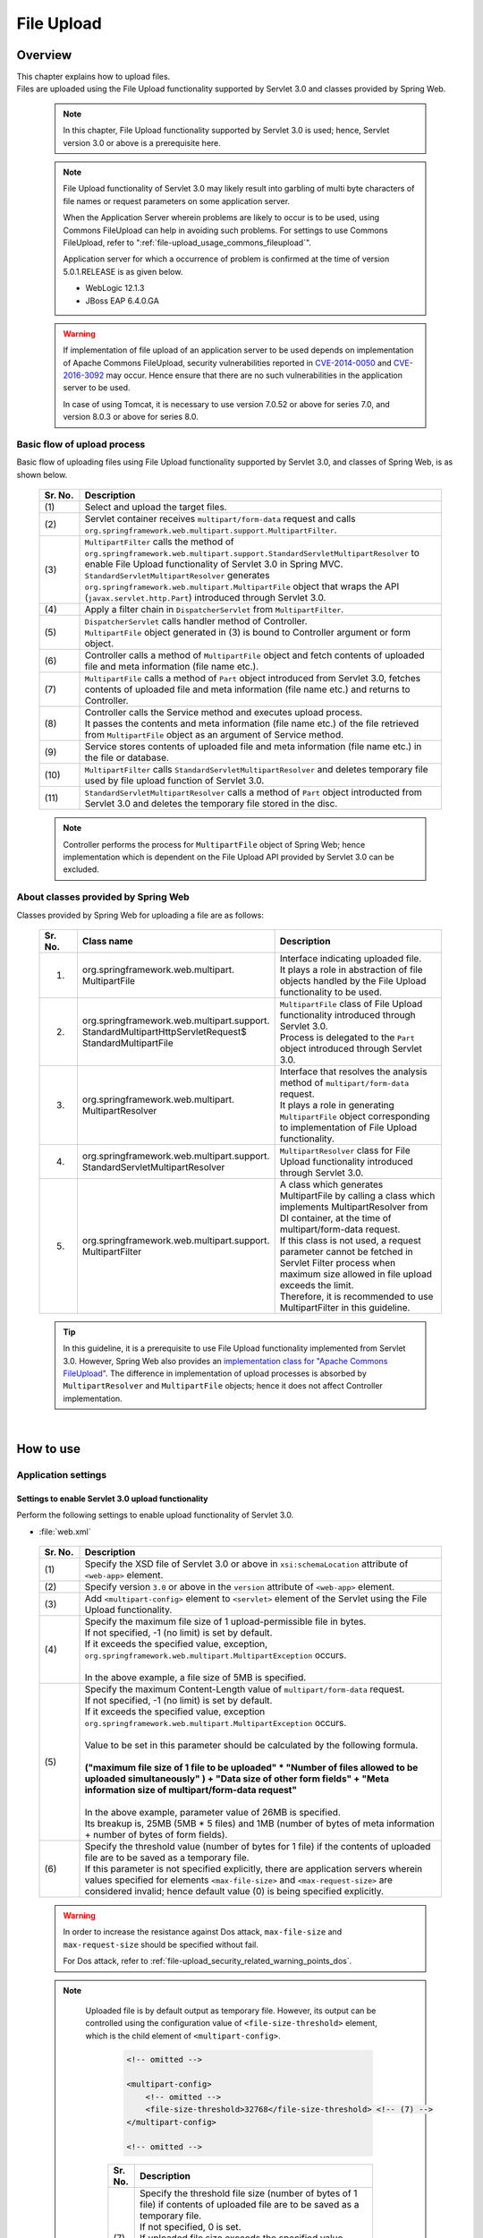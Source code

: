 ﻿File Upload
================================================================================

.. only:: html

 .. contents:: Table of contents
    :depth: 3
    :local:

Overview
--------------------------------------------------------------------------------

| This chapter explains how to upload files.

| Files are uploaded using the File Upload functionality supported by Servlet 3.0 and classes provided by Spring Web.

 .. note::

    In this chapter, File Upload functionality supported by Servlet 3.0 is used; hence, Servlet version 3.0 or above is a prerequisite here.

 .. note::

    File Upload functionality of Servlet 3.0 may likely result into garbling of multi byte characters of file names or request parameters on some application server.

    When the Application Server wherein problems are likely to occur is to be used, using Commons FileUpload can help in avoiding such problems.
    For settings to use Commons FileUpload, refer to ":ref:`file-upload_usage_commons_fileupload`". 

    Application server for which a occurrence of problem is confirmed at the time of version 5.0.1.RELEASE is as given below.

    * WebLogic 12.1.3
    * JBoss EAP 6.4.0.GA

 .. warning::
 
    If implementation of file upload of an application server to be used depends on implementation of Apache Commons FileUpload, security vulnerabilities reported in \ `CVE-2014-0050 <http://cve.mitre.org/cgi-bin/cvename.cgi?name=CVE-2014-0050>`_\  and `CVE-2016-3092 <https://cve.mitre.org/cgi-bin/cvename.cgi?name=CVE-2016-3092>`_\  may occur.
    Hence ensure that there are no such vulnerabilities in the application server to be used.
    
    In case of using Tomcat, it is necessary to use version 7.0.52 or above for series 7.0, and version 8.0.3 or above for series 8.0.

Basic flow of upload process
^^^^^^^^^^^^^^^^^^^^^^^^^^^^^^^^^^^^^^^^^^^^^^^^^^^^^^^^^^^^^^^^^^^^^^^^^^^^^^^^
Basic flow of uploading files using File Upload functionality supported by Servlet 3.0, and classes of Spring Web, is as shown below.

 .. figure:: ./images/file-upload-overview_basicflow.png
   :alt: Screen image of single file upload.
   :width: 100%

 .. tabularcolumns:: |p{0.10\linewidth}|p{0.90\linewidth}|
 .. list-table::
   :header-rows: 1
   :widths: 10 90
   :class: longtable

   * - Sr. No.
     - Description
   * - | (1)
     - | Select and upload the target files.
   * - | (2)
     - | Servlet container receives \ ``multipart/form-data``\  request and calls \ ``org.springframework.web.multipart.support.MultipartFilter``\ .
   * - | (3)
     - | \ ``MultipartFilter``\  calls the method of \ ``org.springframework.web.multipart.support.StandardServletMultipartResolver``\  to enable File Upload functionality of Servlet 3.0 in Spring MVC.
       | \ ``StandardServletMultipartResolver``\  generates ``org.springframework.web.multipart.MultipartFile`` object that wraps the API (``javax.servlet.http.Part``) introduced through Servlet 3.0.
   * - | (4)
     - | Apply a filter chain in \ ``DispatcherServlet``\  from \ ``MultipartFilter``\ .
   * - | (5)
     - | \ ``DispatcherServlet``\  calls handler method of Controller.
       | \ ``MultipartFile``\  object generated in (3) is bound to Controller argument or form object.
   * - | (6)
     - | Controller calls a method of \ ``MultipartFile``\  object and fetch contents of uploaded file and meta information (file name etc.).
   * - | (7)
     - | \ ``MultipartFile``\  calls a method of \ ``Part``\  object introduced from Servlet 3.0, fetches contents of uploaded file and meta information (file name etc.) and returns to Controller.
   * - | (8)
     - | Controller calls the Service method and executes upload process.
       | It passes the contents and meta information (file name etc.) of the file retrieved from \ ``MultipartFile``\  object as an argument of Service method.
   * - | (9)
     - | Service stores contents of uploaded file and meta information (file name etc.) in the file or database.
   * - | (10)
     - | \ ``MultipartFilter``\  calls \ ``StandardServletMultipartResolver``\  and deletes temporary file used by file upload function of Servlet 3.0.
   * - | (11)
     - | \ ``StandardServletMultipartResolver``\  calls a method of \ ``Part``\  object introducted from Servlet 3.0 and deletes the temporary file stored in the disc.

 .. raw:: latex

    \newpage

 .. note::

    Controller performs the process for \ ``MultipartFile``\  object of Spring Web; hence implementation which is dependent on the File Upload API provided by Servlet 3.0 can be excluded.


About classes provided by Spring Web
^^^^^^^^^^^^^^^^^^^^^^^^^^^^^^^^^^^^^^^^^^^^^^^^^^^^^^^^^^^^^^^^^^^^^^^^^^^^^^^^
Classes provided by Spring Web for uploading a file are as follows:

 .. tabularcolumns:: |p{0.10\linewidth}|p{0.40\linewidth}|p{0.50\linewidth}|
 .. list-table::
   :header-rows: 1
   :widths: 10 40 50

   * - | Sr. No.
     - | Class name
     - | Description
   * - 1.
     - | org.springframework.web.multipart.
       | MultipartFile
     - | Interface indicating uploaded file.
       | It plays a role in abstraction of file objects handled by the File Upload functionality to be used.
   * - 2.
     - | org.springframework.web.multipart.support.
       | StandardMultipartHttpServletRequest$
       | StandardMultipartFile
     - | \ ``MultipartFile``\  class of File Upload functionality introduced through Servlet 3.0. 
       | Process is delegated to the \ ``Part``\  object introduced through Servlet 3.0.
   * - 3.
     - | org.springframework.web.multipart.
       | MultipartResolver
     - | Interface that resolves the analysis method of \ ``multipart/form-data``\  request.
       | It plays a role in generating \ ``MultipartFile``\  object corresponding to implementation of File Upload functionality.
   * - 4.
     - | org.springframework.web.multipart.support.
       | StandardServletMultipartResolver
     - | \ ``MultipartResolver``\  class for File Upload functionality introduced through Servlet 3.0.
   * - 5.
     - | org.springframework.web.multipart.support.
       | MultipartFilter
     - | A class which generates MultipartFile by calling a class which implements MultipartResolver from DI container, at the time of multipart/form-data request.
       | If this class is not used, a request parameter cannot be fetched in Servlet Filter process when maximum size allowed in file upload exceeds the limit.
       | Therefore, it is recommended to use MultipartFilter in this guideline.

 .. tip::

    In this guideline, it is a prerequisite to use File Upload functionality implemented from Servlet 3.0. However, Spring Web also provides an \ `implementation class for "Apache Commons FileUpload" <http://docs.spring.io/spring/docs/4.2.7.RELEASE/spring-framework-reference/html/mvc.html#mvc-multipart-resolver-commons>`_\ .
    The difference in implementation of upload processes is absorbed by \ ``MultipartResolver``\  and \ ``MultipartFile``\  objects; hence it does not affect Controller implementation.

|

How to use
--------------------------------------------------------------------------------

.. _file-upload_how_to_usr_application_settings:

Application settings
^^^^^^^^^^^^^^^^^^^^^^^^^^^^^^^^^^^^^^^^^^^^^^^^^^^^^^^^^^^^^^^^^^^^^^^^^^^^^^^^

Settings to enable Servlet 3.0 upload functionality 
""""""""""""""""""""""""""""""""""""""""""""""""""""""""""""""""""""""""""""""""
Perform the following settings to enable upload functionality of Servlet 3.0.

- :file:`web.xml`

 .. code-block:: xml
   :emphasize-lines: 11-15

    <web-app xmlns="http://java.sun.com/xml/ns/javaee"
        xmlns:xsi="http://www.w3.org/2001/XMLSchema-instance"
        xsi:schemaLocation="http://java.sun.com/xml/ns/javaee http://java.sun.com/xml/ns/javaee/web-app_3_0.xsd"
        version="3.0"> <!-- (1) (2) -->

        <servlet>
            <servlet-class>
                org.springframework.web.servlet.DispatcherServlet
            </servlet-class>
            <!-- omitted -->
            <multipart-config> <!-- (3) -->
                <max-file-size>5242880</max-file-size> <!-- (4) -->
                <max-request-size>27262976</max-request-size> <!-- (5) -->
                 <file-size-threshold>0</file-size-threshold> <!-- (6) -->
            </multipart-config>
        </servlet>

        <!-- omitted -->

    </web-app>

 .. tabularcolumns:: |p{0.10\linewidth}|p{0.90\linewidth}|
 .. list-table::
   :header-rows: 1
   :widths: 10 90
   :class: longtable

   * - Sr. No.
     - Description
   * - | (1)
     - | Specify the XSD file of Servlet 3.0 or above in \ ``xsi:schemaLocation``\  attribute of \ ``<web-app>``\  element.
   * - | (2)
     - | Specify version  ``3.0`` or above in the \ ``version``\  attribute of \ ``<web-app>``\  element.
   * - | (3)
     - | Add \ ``<multipart-config>``\  element to \ ``<servlet>``\  element of the Servlet using the File Upload functionality.
   * - | (4)
     - | Specify the maximum file size of 1 upload-permissible file in bytes.
       | If not specified, -1 (no limit) is set by default.
       | If it exceeds the specified value, exception, \ ``org.springframework.web.multipart.MultipartException``\  occurs.
       |
       | In the above example, a file size of 5MB is specified.
   * - | (5)
     - | Specify the maximum Content-Length value of \ ``multipart/form-data``\  request. 
       | If not specified, -1 (no limit) is set by default.
       | If it exceeds the specified value, exception \ ``org.springframework.web.multipart.MultipartException``\  occurs.
       |
       | Value to be set in this parameter should be calculated by the following formula.
       |
       | **("maximum file size of 1 file to be uploaded"  * "Number of files allowed to be uploaded simultaneously" ) + "Data size of other form fields" +  "Meta information size of multipart/form-data request"**
       |
       | In the above example, parameter value of 26MB is specified.
       | Its breakup is, 25MB (5MB * 5 files) and 1MB (number of bytes of meta information + number of bytes of form fields).
   * - | (6)
     - | Specify the threshold value (number of bytes for 1 file) if the contents of uploaded file are to be saved as a temporary file.
       | If this parameter is not specified explicitly, there are application servers wherein values specified for elements ``<max-file-size>`` and ``<max-request-size>`` are considered invalid; hence default value (0) is being specified explicitly.

 .. raw:: latex

    \newpage

 .. warning::

    In order to increase the resistance against Dos attack, \ ``max-file-size``\  and \ ``max-request-size``\  should be specified without fail.

    For Dos attack, refer to \ :ref:`file-upload_security_related_warning_points_dos`\ .


 .. note::

    Uploaded file is by default output as temporary file. However, its output can be controlled using the configuration value of \ ``<file-size-threshold>``\   element, which is the child element of \ ``<multipart-config>``\ .

     .. code-block:: xml

       <!-- omitted -->

       <multipart-config>
           <!-- omitted -->
           <file-size-threshold>32768</file-size-threshold> <!-- (7) -->
       </multipart-config>

       <!-- omitted -->

     .. tabularcolumns:: |p{0.10\linewidth}|p{0.90\linewidth}|
     .. list-table::
       :header-rows: 1
       :widths: 10 90

       * - Sr. No.
         - Description
       * - | (7)
         - | Specify the threshold file size (number of bytes of 1 file) if contents of uploaded file are to be saved as a temporary file.
           | If not specified, 0 is set.
           | If uploaded file size exceeds the specified value, 
           | it is output as a temporary file to the disk and deleted when the request is completed.
           |
           | In the above example, 32KB is specified.

     .. warning::

        This parameter shows a trade-off relationship as indicated by the following points. Hence,  \ **configuration value corresponding to system characteristics should be specified.**\ .

        * Increasing the configuration value improves processing performance as, processing gets completed within available memory. However, there is a high possibility that \ ``OutOfMemoryError``\  may occur due to Dos attack.
        * If configuration value is reduced, memory utilization can be controlled to the minimum, thereby avoiding the possibility of \ ``OutOfMemoryError``\  due to Dos attack etc.
          However, there is a high possibility of performance degradation since the frequency of disk IO generation is high.


   To change output directory of temporary files, specify directory path in \ ``<location>``\  element, which is the child element of \ ``<multipart-config>``\ .

     .. code-block:: xml

       <!-- omitted -->

       <multipart-config>
           <location>/tmp</location> <!-- (8) -->
           <!-- omitted -->
       </multipart-config>

       <!-- omitted -->

     .. tabularcolumns:: |p{0.10\linewidth}|p{0.90\linewidth}|
     .. list-table::
       :header-rows: 1
       :widths: 10 90

       * - Sr. No.
         - Description
       * - | (8)
         - | Specify the directory path for outputting temporary files.
           | When omitted, they are output to the directory that stores temporary files of application server.
           |
           | In the above example, \ ``/tmp``\  is specified.

     .. warning::

        The directory specified in \ ``<location>``\  element is the one used by the application server (servlet container) and **cannot be accessed from application.**

        When the files uploaded as application are to be saved as temporary files, they should be output to a directory other than the directory specified in \ ``<location>``\  element.

.. _file-upload_setting_servlet_filter:

Servlet Filter settings
""""""""""""""""""""""""""""""""""""""""""""""""""""""""""""""""""""""""""""""""
The operation when the maximum size allowed in file upload exceeds the limit at the time of multipart/form-data request, varies depending on the application server. \ ``MultipartException``\  generated when maximum size exceeds the limit depending on the application server is likely to be not detected and exception handling settings described later will be invalid.

| Since this operation can be evaded by setting \ ``MiltipartFilter``\ , \ ``MiltipartFilter``\  setting is described as a prerequisite in this guideline.
| Setting example is given below.

- :file:`web.xml`

 .. code-block:: xml

    <!-- (1) -->
    <filter>
        <filter-name>MultipartFilter</filter-name>
        <filter-class>org.springframework.web.multipart.support.MultipartFilter</filter-class>
    </filter>
    <!-- (2) -->
    <filter-mapping>
        <filter-name>MultipartFilter</filter-name>
        <url-pattern>/*</url-pattern>
    </filter-mapping>

 .. tabularcolumns:: |p{0.10\linewidth}|p{0.90\linewidth}|
 .. list-table::
   :header-rows: 1
   :widths: 10 90

   * - Sr. No.
     - Description
   * - | (1)
     - | Define \ ``MultipartFilter``\  as the Servlet Filter.
   * - | (2)
     - | Specify the URL pattern for applying \ ``MultipartFilter``\ .
     

 .. warning:: **Precautions while using Spring Security**

    When security countermeasures are to be carried out by using Spring Security, they should be defined prior to \ ``springSecurityFilterChain``\. 
    Further, when request parameters are accessed by a project-specific Servlet Filter, MultipartFilter should be defined before that Servlet Filter.

    However, when defined before \ ``springSecurityFilterChain``\ , unauthenticated or unauthorized users may be allowed to upload the file (create temporary file).
    Although a method to avoid this operation has been given in \ `Spring Security Reference -Cross Site Request Forgery (CSRF)- <http://docs.spring.io/spring-security/site/docs/4.0.4.RELEASE/reference/htmlsingle/#csrf-include-csrf-token-in-action>`_\ , it is not recommended to be applied in this guideline since it poses a security risk. 

 .. warning:: **Precautions when maximum size limit for file upload is exceeded**

   When allowable size limit for file upload has been exceeded, an 'Over the size limit" error may get detected before fetching a CSRF token in some of the application servers like WebLogic and CSRF token check is not performed.

 .. note:: **Default calling of MultipartResolver**
    
    If \ ``MultipartFilter``\  is used,
    \ ``org.springframework.web.multipart.support.StandardServletMultipartResolver``\  is called by default.
    \ ``StandardServletMultipartResolver``\  should be able to generates uploaded file as \ ``org.springframework.web.multipart.MultipartFile``\  and receive as property of Controller argument and form object.


Settings for exception handling
""""""""""""""""""""""""""""""""""""""""""""""""""""""""""""""""""""""""""""""""
Add the exception handling definition of \ ``MultipartException``\  which occurs when a request for file or multipart with non-permissible size is sent.

| \ ``MultipartException``\  is an exception caused due to file size specified by the client; hence it is recommended to handle it as a client error (HTTP response code=4xx).
| **If exception handling is not added for individual exception, it is eventually treated as system error; hence make sure that it is defined without fail.**

| Settings for handling \ ``MultipartException``\  differ depending upon whether  \ ``MultipartFilter``\  is used or not.
| In case of using \ ``MultipartFilter``\,  exception handling is carried out by using the \ ``<error-page>``\  functionality of servlet container.
| Example of settings is shown below.

- :file:`web.xml`

 .. code-block:: xml

    <error-page>
        <!-- (1) -->
        <exception-type>org.springframework.web.multipart.MultipartException</exception-type>
        <!-- (2) -->
        <location>/WEB-INF/views/common/error/fileUploadError.jsp</location>
    </error-page>

 .. tabularcolumns:: |p{0.10\linewidth}|p{0.90\linewidth}|
 .. list-table::
   :header-rows: 1
   :widths: 10 90

   * - Sr. No.
     - Description
   * - | (1)
     - | Specify \ ``MultipartException``\  as the exception class for handling.
   * - | (2)
     - | Specify the file displayed when \ ``MultipartException``\  occurs.
       |
       | In the above example, \ ``"/WEB-INF/views/common/error/fileUploadError.jsp"``\  is specified.

- :file:`fileUploadError.jsp`

 .. code-block:: jsp

    <%-- (3) --%>
    <% response.setStatus(HttpServletResponse.SC_BAD_REQUEST); %>
    <!DOCTYPE html>
    <html>
    
        <!-- omitted -->

    </html>

 .. tabularcolumns:: |p{0.10\linewidth}|p{0.90\linewidth}|
 .. list-table::
   :header-rows: 1
   :widths: 10 90

   * - Sr. No.
     - Description
   * - | (3)
     - | Set HTTP status code by calling the API of \ ``HttpServletResponse``\ .
       |
       | In the above request, \ ``"400"``\  (Bad Request) is set.
       | When not set explicitly, the HTTP status code is considered as \ ``"500"``\  (Internal Server Error).

|

| When not using \ ``MultipartFilter``\ , carry out exception handling by using \ ``SystemExceptionResolver``\ .
| Example of settings is shown below.

- :file:`spring-mvc.xml`

 .. code-block:: xml

    <bean class="org.terasoluna.gfw.web.exception.SystemExceptionResolver">
        <!-- omitted -->
        <property name="exceptionMappings">
            <map>
                <!-- omitted -->
                <!-- (4) -->
                <entry key="MultipartException"
                       value="common/error/fileUploadError" />

            </map>
        </property>
        <property name="statusCodes">
            <map>
                <!-- omitted -->
                <!-- (5) -->
                <entry key="common/error/fileUploadError" value="400" />
            </map>
        </property>
        <!-- omitted -->
    </bean>

 .. tabularcolumns:: |p{0.10\linewidth}|p{0.90\linewidth}|
 .. list-table::
   :header-rows: 1
   :widths: 10 90

   * - Sr. No.
     - Description
   * - | (4)
     - | In \ ``exceptionMappings``\  of \ ``SystemExceptionResolver``\ , add the definition for View (JSP) which is displayed when \ ``MultipartException``\  occurs.
       | 
       | In the above example, \ ``"common/error/fileUploadError"``\  is specified.
   * - | (5)
     - | Add the definition of HTTP status code which is received as response when ``MultipartException`` occurs.
       |
       | In the above example, \ ``"400"``\  (Bad Request) is specified.
       | By specifying client error (HTTP response code = 4xx),
       | the level of log which is output by the class (``HandlerExceptionResolverLoggingInterceptor``) provided by the exception handling functionality of common library is  \ ``WARN``\  and not \ ``ERROR``\ .

|

| Add exception code settings when setting an exception code for \ ``MultipartException``\ .
| Exception code is output to the log which is output using log output functionality of common library.
| Exception code can also be referred from View (JSP).
| For referring to exception code from View (JSP), refer to \ :ref:`exception-handling-how-to-use-codingpoint-jsp-exceptioncode-label`\ .

- :file:`applicationContext.xml`

 .. code-block:: xml

    <bean id="exceptionCodeResolver"
        class="org.terasoluna.gfw.common.exception.SimpleMappingExceptionCodeResolver">
        <property name="exceptionMappings">
            <map>
                <!-- (6) -->
                <entry key="MultipartException" value="e.xx.fw.6001" />
                <!-- omitted -->
            </map>
        </property>
        <property name="defaultExceptionCode" value="e.xx.fw.9001" />
        <!-- omitted -->
    </bean>

 .. tabularcolumns:: |p{0.10\linewidth}|p{0.90\linewidth}|
 .. list-table::
   :header-rows: 1
   :widths: 10 90

   * - Sr. No.
     - Description
   * - | (6)
     - | In \ ``exceptionMappings``\  of \ ``SimpleMappingExceptionCodeResolver``\ , add the exception code to be applied when \ ``MultipartException``\  occurs.
       |
       | In the above example, \ ``"e.xx.fw.6001"``\  is specified.
       | When it is not defined individually, exception code specified in \ ``defaultExceptionCode``\  is applied.


Uploading a single file
^^^^^^^^^^^^^^^^^^^^^^^^^^^^^^^^^^^^^^^^^^^^^^^^^^^^^^^^^^^^^^^^^^^^^^^^^^^^^^^^
The explanation about uploading a single file is given below.

 .. figure:: ./images/file-upload-how_to_use_single.png
   :alt: Screen image of single file upload.
   :width: 100%

| There are 2 methods to upload a single file. One is by binding \ ``org.springframework.web.multipart.MultipartFile``\  object to the form object and the other is by receiving it directly as Controller argument. However, this guideline recommends the first method wherein it is received after it is bound with the form object.
| The reason for this being, single field check of the uploaded file can be performed using Bean Validation.

How to receive a single file by binding it to form object is explained below.


Implementing form
""""""""""""""""""""""""""""""""""""""""""""""""""""""""""""""""""""""""""""""""

 .. code-block:: java

    public class FileUploadForm implements Serializable {

        // omitted

        private MultipartFile file; // (1)

        @NotNull
        @Size(min = 0, max = 100)
        private String description;

        // omitted getter/setter methods.

    }

 .. tabularcolumns:: |p{0.10\linewidth}|p{0.90\linewidth}|
 .. list-table::
   :header-rows: 1
   :widths: 10 90

   * - Sr. No.
     - Description
   * - | (1)
     - | Define properties of \ ``org.springframework.web.multipart.MultipartFile``\  in form object.


Implementing JSP
""""""""""""""""""""""""""""""""""""""""""""""""""""""""""""""""""""""""""""""""

 .. code-block:: jsp

    <form:form
      action="${pageContext.request.contextPath}/article/upload" method="post"
      modelAttribute="fileUploadForm" enctype="multipart/form-data"> <!-- (1) (2) -->
      <table>
        <tr>
          <th width="35%">File to upload</th>
          <td width="65%">
            <form:input type="file" path="file" /> <!-- (3) -->
            <form:errors path="file" />
          </td>
        </tr>
        <tr>
          <th width="35%">Description</th>
          <td width="65%">
            <form:input path="description" />
            <form:errors  path="description" />
          </td>
        </tr>
        <tr>
          <td>&nbsp;</td>
          <td><form:button>Upload</form:button></td>
        </tr>
      </table>
    </form:form>

 .. tabularcolumns:: |p{0.10\linewidth}|p{0.90\linewidth}|
 .. list-table::
   :header-rows: 1
   :widths: 10 90

   * - Sr. No.
     - Description
   * - | (1)
     - | Specify \ ``"multipart/form-data"``\  in the enctype attribute of \ ``<form:form>``\  element.
   * - | (2)
     - | Specify attribute name of form object in the modelAttribute of \ ``<form:form>``\  element.
       | In the above example, \ ``"fileUploadForm"``\  is specified.
   * - | (3)
     - | Specify \ ``"file"``\  in type attribute of \ ``<form:input>``\  element and specify \ ``MultipartFile``\  property name in path attribute.
       | In the above example, the uploaded file is stored in \ ``"file"``\  property of \ ``FileUploadForm``\  object.


Implementing Controller
""""""""""""""""""""""""""""""""""""""""""""""""""""""""""""""""""""""""""""""""

 .. code-block:: java

    @RequestMapping("article")
    @Controller
    public class ArticleController {

        @Value("${upload.allowableFileSize}")
        private int uploadAllowableFileSize;

        // omitted

        // (1)
        @ModelAttribute
        public FileUploadForm setFileUploadForm() {
            return new FileUploadForm();
        }

        // (2)
        @RequestMapping(value = "upload", method = RequestMethod.GET, params = "form")
        public String uploadForm() {
            return "article/uploadForm";
        }

        // (3)
        @RequestMapping(value = "upload", method = RequestMethod.POST)
        public String upload(@Validated FileUploadForm form,
                BindingResult result, RedirectAttributes redirectAttributes) {

            if (result.hasErrors()) {
                return "article/uploadForm";
            }

            MultipartFile uploadFile = form.getFile();

            // (4)
            if (!StringUtils.hasLength(uploadFile.getOriginalFilename())) {
                result.rejectValue(uploadFile.getName(), "e.xx.at.6002");
                return "article/uploadForm";
            }

            // (5)
            if (uploadFile.isEmpty()) {
                result.rejectValue(uploadFile.getName(), "e.xx.at.6003");
                return "article/uploadForm";
            }

            // (6)
            if (uploadAllowableFileSize < uploadFile.getSize()) {
                result.rejectValue(uploadFile.getName(), "e.xx.at.6004",
                        new Object[] { uploadAllowableFileSize }, null);
                return "article/uploadForm";
            }

            // (7)
            // omit processing of upload.

            // (8)
            redirectAttributes.addFlashAttribute(ResultMessages.success().add(
                    "i.xx.at.0001"));

            // (9)
            return "redirect:/article/upload?complete";
        }

        @RequestMapping(value = "upload", method = RequestMethod.GET, params = "complete")
        public String uploadComplete() {
            return "article/uploadComplete";
        }

            // omitted

    }

 .. tabularcolumns:: |p{0.10\linewidth}|p{0.90\linewidth}|
 .. list-table::
   :header-rows: 1
   :widths: 10 90
   :class: longtable

   * - Sr. No.
     - Description
   * - | (1)
     - | Method of storing the form object for file upload in \ ``Model``\ .
       | In the above example, the attribute name for storing form object in \ ``Model``\  is \ ``"fileUploadForm"``\ .
   * - | (2)
     - | Handler method for displaying upload screen.
   * - | (3)
     - | Handler method for uploading files.
   * - | (4)
     - | It is checked whether the files for upload are selected.
       | To check if the files are selected, call \ ``MultipartFile#getOriginalFilename``\   method and decide on the basis of whether file name is specified or not.
       | In the above example, input validation error is thrown if the files are not selected.
   * - | (5)
     - | It is checked whether an empty file is selected.
       | To check if the selected file is not empty, call \ ``MultipartFile#isEmpty``\  method to check for presence of contents.
       | In the above example, input validation error is thrown if an empty file is selected.
   * - | (6)
     - | It is checked whether the file size is within allowable range.
       | To check the size of selected file, call \ ``MultipartFile#getSize``\  method and check whether the size is within the allowable range.
       | In the above example, input validation error is thrown if the file size exceeds the allowable range.
   * - | (7)
     - | Implement upload process.
       | The above example does not cover any specific implementation; however process to store the file on a shared disk or database is performed.
   * - | (8)
     - | As per the requirement, the processing result message notifying about successful upload is stored.
   * - | (9)
     - | Once upload is complete, redirect to upload completion screen.

 .. raw:: latex

    \newpage

 .. note:: **Preventing duplicate upload**

    When uploading files, it is recommended to perform transaction token check and screen transition based on PRG pattern.
    With this, upload of same files caused due to double submission can be prevented.

    For more details on how to prevent double submission, refer to \ :doc:`../WebApplicationDetail/DoubleSubmitProtection`\ .

 .. note:: **About MultipartFile**

    Methods to operate the uploaded file are provided in MultipartFile.
    For details on using each method, refer to \ `JavaDoc of MultipartFile class <http://docs.spring.io/spring/docs/4.2.7.RELEASE/javadoc-api/org/springframework/web/multipart/MultipartFile.html>`_\ .

.. _fileupload_validator:

Bean Validation of file upload
^^^^^^^^^^^^^^^^^^^^^^^^^^^^^^^^^^^^^^^^^^^^^^^^^^^^^^^^^^^^^^^^^^^^^^^^^^^^^^^^

| In the above implementation example, uploaded file is validated as a Controller process. However, here the uploaded file is validated using Bean Validation.
| For validation details, refer to \ :doc:`Validation`\ . 

 .. note::

    It is recommended to use Bean Validation since this makes maintenance of Controller processes easier.


Implementing validation to verify that the file is selected
""""""""""""""""""""""""""""""""""""""""""""""""""""""""""""""""""""""""""""""""

 .. code-block:: java

    // (1)
    @Target({ ElementType.METHOD, ElementType.FIELD, ElementType.ANNOTATION_TYPE })
    @Retention(RetentionPolicy.RUNTIME)
    @Constraint(validatedBy = UploadFileRequiredValidator.class)
    public @interface UploadFileRequired {
                String message() default "{com.examples.upload.UploadFileRequired.message}";
        Class<?>[] groups() default {};
        Class<? extends Payload>[] payload() default {};

        @Target({ ElementType.METHOD, ElementType.FIELD, ElementType.ANNOTATION_TYPE })
        @Retention(RetentionPolicy.RUNTIME)
        @Documented
        @interface List {
            UploadFileRequired[] value();
        }

    }

 .. code-block:: java

    // (2)
    public class UploadFileRequiredValidator implements
        ConstraintValidator<UploadFileRequired, MultipartFile> {

        @Override
        public void initialize(UploadFileRequired constraint) {
        }

        @Override
        public boolean isValid(MultipartFile multipartFile,
            ConstraintValidatorContext context) {
            return multipartFile != null &&
                StringUtils.hasLength(multipartFile.getOriginalFilename());
        }

    }

 .. tabularcolumns:: |p{0.10\linewidth}|p{0.90\linewidth}|
 .. list-table::
   :header-rows: 1
   :widths: 10 90

   * - Sr. No.
     - Description
   * - | (1)
     - | Create annotation to verify that the file is selected.
   * - | (2)
     - | Create implementation class to verify that the file is selected.


Implementing validation to verify that the file is not empty
""""""""""""""""""""""""""""""""""""""""""""""""""""""""""""""""""""""""""""""""

 .. code-block:: java

    // (3)
    @Target({ ElementType.METHOD, ElementType.FIELD, ElementType.ANNOTATION_TYPE })
    @Retention(RetentionPolicy.RUNTIME)
    @Constraint(validatedBy = UploadFileNotEmptyValidator.class)
    public @interface UploadFileNotEmpty {
        String message() default "{com.examples.upload.UploadFileNotEmpty.message}";
        Class<?>[] groups() default {};
        Class<? extends Payload>[] payload() default {};

        @Target({ ElementType.METHOD, ElementType.FIELD, ElementType.ANNOTATION_TYPE })
        @Retention(RetentionPolicy.RUNTIME)
        @Documented
        @interface List {
            UploadFileNotEmpty[] value();
        }

    }

 .. code-block:: java

    // (4)
    public class UploadFileNotEmptyValidator implements
        ConstraintValidator<UploadFileNotEmpty, MultipartFile> {

        @Override
        public void initialize(UploadFileNotEmpty constraint) {
        }

        @Override
        public boolean isValid(MultipartFile multipartFile,
            ConstraintValidatorContext context) {
            if (multipartFile == null ||
                !StringUtils.hasLength(multipartFile.getOriginalFilename())) {
                return true;
            }
            return !multipartFile.isEmpty();
        }

    }

 .. tabularcolumns:: |p{0.10\linewidth}|p{0.90\linewidth}|
 .. list-table::
   :header-rows: 1
   :widths: 10 90

   * - Sr. No.
     - Description
   * - | (3)
     - | Create annotation to verify that the file is not empty.
   * - | (4)
     - | Create implementation class to verify that the file is not empty.


Implementing validation to verify that file size is within allowable range
""""""""""""""""""""""""""""""""""""""""""""""""""""""""""""""""""""""""""""""""

 .. code-block:: java

    // (5)
    @Target({ ElementType.METHOD, ElementType.FIELD, ElementType.ANNOTATION_TYPE })
    @Retention(RetentionPolicy.RUNTIME)
    @Constraint(validatedBy = UploadFileMaxSizeValidator.class)
    public @interface UploadFileMaxSize {
        String message() default "{com.examples.upload.UploadFileMaxSize.message}";
        long value() default (1024 * 1024);
        Class<?>[] groups() default {};
        Class<? extends Payload>[] payload() default {};

        @Target({ ElementType.METHOD, ElementType.FIELD, ElementType.ANNOTATION_TYPE })
        @Retention(RetentionPolicy.RUNTIME)
        @Documented
        @interface List {
            UploadFileMaxSize[] value();
        }

    }

 .. code-block:: java

    // (6)
    public class UploadFileMaxSizeValidator implements
        ConstraintValidator<UploadFileMaxSize, MultipartFile> {

        private UploadFileMaxSize constraint;

        @Override
        public void initialize(UploadFileMaxSize constraint) {
            this.constraint = constraint;
        }

        @Override
        public boolean isValid(MultipartFile multipartFile,
            ConstraintValidatorContext context) {
            if (constraint.value() < 0 || multipartFile == null) {
                return true;
            }
            return multipartFile.getSize() <= constraint.value();
        }

    }

 .. tabularcolumns:: |p{0.10\linewidth}|p{0.90\linewidth}|
 .. list-table::
   :header-rows: 1
   :widths: 10 90

   * - Sr. No.
     - Description
   * - | (5)
     - | Create annotation to verify that the file size is within allowable range.
   * - | (6)
     - | Create implementation class to verify that the file size is within allowable range.


Implementing form
""""""""""""""""""""""""""""""""""""""""""""""""""""""""""""""""""""""""""""""""

 .. code-block:: java

    public class FileUploadForm implements Serializable {

        // omitted

        // (7)
        @UploadFileRequired
        @UploadFileNotEmpty
        @UploadFileMaxSize
        private MultipartFile file;

        @NotNull
        @Size(min = 0, max = 100)
        private String description;

        // omitted getter/setter methods.

    }

 .. tabularcolumns:: |p{0.10\linewidth}|p{0.90\linewidth}|
 .. list-table::
   :header-rows: 1
   :widths: 10 90

   * - Sr. No.
     - Description
   * - | (7)
     - | Assign annotation to \ ``MultipartFile``\  field for validating uploaded file.


Implementing Controller
""""""""""""""""""""""""""""""""""""""""""""""""""""""""""""""""""""""""""""""""

 .. code-block:: java

    @RequestMapping(value = "upload", method = RequestMethod.POST)
    public String uploadFile(@Validated FileUploadForm form,
            BindingResult result, RedirectAttributes redirectAttributes) {

        // (8)
        if (result.hasErrors()) {
            return "article/uploadForm";
        }

        MultipartFile uploadFile = form.getFile();

        // omit processing of upload.

        redirectAttributes.addFlashAttribute(ResultMessages.success().add(
                "i.xx.at.0001"));

        return "redirect:/article/upload";
    }

 .. tabularcolumns:: |p{0.10\linewidth}|p{0.90\linewidth}|
 .. list-table::
   :header-rows: 1
   :widths: 10 90

   * - Sr. No.
     - Description
   * - | (8)
     - | Validation result of uploaded file is stored in \ ``BindingResult``\ .


Uploading multiple files
^^^^^^^^^^^^^^^^^^^^^^^^^^^^^^^^^^^^^^^^^^^^^^^^^^^^^^^^^^^^^^^^^^^^^^^^^^^^^^^^
This section explains about simultaneously uploading multiple files.

 .. figure:: ./images/file-upload-how_to_use_multi.png
   :alt: Screen image of multiple file upload.
   :width: 100%

In order to upload multiple files simultaneously, it is necessary to receive \ ``org.springframework.web.multipart.MultipartFile``\  object by binding it to the form object.

The explanation that has already been covered under single file upload has been omitted to avoid duplication. 


Implementing form
""""""""""""""""""""""""""""""""""""""""""""""""""""""""""""""""""""""""""""""""

 .. code-block:: java

    // (1)
    public class FileUploadForm implements Serializable {

        // omitted

        @UploadFileRequired
        @UploadFileNotEmpty
        @UploadFileMaxSize
        private MultipartFile file;

        @NotNull
        @Size(min = 0, max = 100)
        private String description;

        // omitted getter/setter methods.

    }

 .. code-block:: java

    public class FilesUploadForm implements Serializable {

        // omitted

        @Valid // (2)
        private List<FileUploadForm> fileUploadForms; // (3)

        // omitted getter/setter methods.

    }


 .. tabularcolumns:: |p{0.10\linewidth}|p{0.90\linewidth}|
 .. list-table::
   :header-rows: 1
   :widths: 10 90

   * - Sr. No.
     - Description
   * - | (1)
     - | Class that maintains the information of each file (uploaded file itself and related form fields).
       | In the above example, form object that was originally created to explain about single file upload, is re-used.
   * - | (2)
     - | To carry out input validation through Bean Validation for the object maintained in list, assign \ ``@Valid``\  annotation.
   * - | (3)
     - | Define the object that maintains information of each file (uploaded file itself and related form fields) as List property.

 .. note::

   When only files are to be uploaded, \ ``MultipartFile``\  object can also be defined as List property; 
   however, for input validation of uploaded files using Bean Validation, there is better compatibility if the object that maintains information of each file, is defined as List property.


Implementing JSP
""""""""""""""""""""""""""""""""""""""""""""""""""""""""""""""""""""""""""""""""

 .. code-block:: jsp

    <form:form
      action="${pageContext.request.contextPath}/article/uploadFiles" method="post"
      modelAttribute="filesUploadForm" enctype="multipart/form-data">
      <table>
        <tr>
          <th width="35%">File to upload</th>
          <td width="65%">
            <form:input type="file" path="fileUploadForms[0].file" /> <!-- (1) -->
            <form:errors path="fileUploadForms[0].file" />
          </td>
        </tr>
        <tr>
          <th width="35%">Description</th>
          <td width="65%">
            <form:input path="fileUploadForms[0].description" />
            <form:errors  path="fileUploadForms[0].description" />
          </td>
        </tr>
      </table>
      <table>
        <tr>
          <th width="35%">File to upload</th>
          <td width="65%">
            <form:input type="file" path="fileUploadForms[1].file" /> <!-- (1) -->
            <form:errors path="fileUploadForms[1].file" />
          </td>
        </tr>
        <tr>
          <th width="35%">Description</th>
          <td width="65%">
            <form:input path="fileUploadForms[1].description" />
            <form:errors path="fileUploadForms[1].description" />
          </td>
        </tr>
      </table>
      <div>
        <form:button>Upload</form:button>
      </div>
    </form:form>


 .. tabularcolumns:: |p{0.10\linewidth}|p{0.90\linewidth}|
 .. list-table::
   :header-rows: 1
   :widths: 10 90

   * - Sr. No.
     - Description
   * - | (1)
     - | Specify the binding position of the uploaded file in List.
       | Specify the binding position within List in \ ``[]``\ . Start position begins with \ ``0``\ .


Implementing Controller
""""""""""""""""""""""""""""""""""""""""""""""""""""""""""""""""""""""""""""""""

 .. code-block:: java

    @RequestMapping(value = "uploadFiles", method = RequestMethod.POST)
    public String uploadFiles(@Validated FilesUploadForm form,
            BindingResult result, RedirectAttributes redirectAttributes) {

        if (result.hasErrors()) {
            return "article/uploadForm";
        }

        // (1)
        for (FileUploadForm fileUploadForm : form.getFileUploadForms()) {

            MultipartFile uploadFile = fileUploadForm.getFile();

            // omit processing of upload.

        }

        redirectAttributes.addFlashAttribute(ResultMessages.success().add(
                "i.xx.at.0001"));

        return "redirect:/article/upload?complete";
    }

 .. tabularcolumns:: |p{0.10\linewidth}|p{0.90\linewidth}|
 .. list-table::
    :header-rows: 1
    :widths: 10 90

   * - Sr. No.
     - Description
   * - | (1)
     - | Fetch ``MultipartFile`` from the object that maintains information of each file (uploaded file itself and related form fields) and implement upload process.
       | The above example does not cover any specific implementation; however process to store the file on a shared disk or database is performed.


Uploading multiple files using the "multiple" attribute of HTML5
^^^^^^^^^^^^^^^^^^^^^^^^^^^^^^^^^^^^^^^^^^^^^^^^^^^^^^^^^^^^^^^^^^^^^^^^^^^^^^^^
The method to simultaneously upload multiple files using "multiple" attribute of input tag supported by HTML5, is explained below.

 .. figure:: ./images/file-upload-how_to_use_multi_html5.png
   :alt: Screen image of multiple file upload(html5).
   :width: 100%

The explanation that has already been covered under single file upload and multiple file upload has been omitted.

Implementing form
""""""""""""""""""""""""""""""""""""""""""""""""""""""""""""""""""""""""""""""""
When uploading multiple files simultaneously using "multiple" attribute of HTML5 input tag, it is necessary to receive collection of \ ``org.springframework.web.multipart.MultipartFile``\  object by binding it to form object.

 .. code-block:: java

    // (1)
    public class FilesUploadForm implements Serializable {
    
        // omitted
    
        // (2)
        @UploadFileNotEmpty
        private List<MultipartFile> files;
    
        // omitted getter/setter methods.
    
    }

 .. tabularcolumns:: |p{0.10\linewidth}|p{0.90\linewidth}|
 .. list-table::
   :header-rows: 1
   :widths: 10 90

   * - Sr. No.
     - Description
   * - | (1)
     - | Form object that maintains the multiple uploaded files.
   * - | (2)
     - | Declare ``MultipartFile`` class as list.
       | In the above example, the annotation to verify that the file is not empty, is specified as input validation.
       | Principally, a file size check or other mandatory checks are also required; however, they have been omitted in the above example.

Implementing Validator
""""""""""""""""""""""""""""""""""""""""""""""""""""""""""""""""""""""""""""""""
When carrying out input validation for multiple  ``MultipartFile`` objects stored in collection, it is necessary to implement Validator for Collection.

The section explains about creating Validator for Collection using the Validator created for single file.

 .. code-block:: java

    // (1)
    public class UploadFileNotEmptyForCollectionValidator implements
        ConstraintValidator<UploadFileNotEmpty, Collection<MultipartFile>> {
    
        // (2)
        private final UploadFileNotEmptyValidator validator = 
            new UploadFileNotEmptyValidator();

        // (3)
        @Override
        public void initialize(UploadFileNotEmpty constraintAnnotation) {
            validator.initialize(constraintAnnotation);
        }
    
        // (4)
        @Override
        public boolean isValid(Collection<MultipartFile> values,
                ConstraintValidatorContext context) {
            for (MultipartFile file : values) {
                if (!validator.isValid(file, context)) {
                    return false;
                }
            }
            return true;
        }
    
    }
    
 .. tabularcolumns:: |p{0.10\linewidth}|p{0.90\linewidth}|
 .. list-table::
   :header-rows: 1
   :widths: 10 90

   * - Sr. No.
     - Description
   * - | (1)
     - | Class for performing implementation to verify that none of the files is empty.
       | Specify ``Collection<MultipartFile>`` as the type of value to be verified.
   * - | (2)
     - | In order to delegate the actual process to a Validator for single file, create an instance for that Validator.
   * - | (3)
     - | Initialize the Validator.
       | In the above example, Validator for single file that implements the actual process is initialized.
   * - | (4)
     - | Verify that none of the file is empty.
       | In the above example, each file is verified by calling the method of Validator for single file.

 .. code-block:: java

    @Target({ ElementType.METHOD, ElementType.FIELD, ElementType.ANNOTATION_TYPE })
    @Retention(RetentionPolicy.RUNTIME)
    @Constraint(validatedBy = 
        {UploadFileNotEmptyValidator.class,
         UploadFileNotEmptyForCollectionValidator.class}) // (5)
    public @interface UploadFileNotEmpty {
        
        // omitted

    }

 .. tabularcolumns:: |p{0.10\linewidth}|p{0.90\linewidth}|
 .. list-table::
   :header-rows: 1
   :widths: 10 90

   * - Sr. No.
     - Description
   * - | (5)
     - | Add the Validator class that carries out checks with respect to multiple files, to the annotation used for verification.
       | Specify the class created in step (1) in the "validatedBy" attribute of  ``@Constraint`` annotation.
       | With this, the class created in step (1) is executed when validating the property with ``@UploadFileNotEmpty`` annotation.


Implementing JSP
""""""""""""""""""""""""""""""""""""""""""""""""""""""""""""""""""""""""""""""""

 .. code-block:: jsp

    <form:form
      action="${pageContext.request.contextPath}/article/uploadFiles" method="post"
      modelAttribute="filesUploadForm2" enctype="multipart/form-data">
      <table>
        <tr>
          <th width="35%">File to upload</th>
          <td width="65%">
            <form:input type="file" path="files" multiple="multiple" /> <!-- (1) -->
            <form:errors path="files" />
          </td>
        </tr>
      </table>
      <div>
        <form:button>Upload</form:button>
      </div>
    </form:form>

 .. tabularcolumns:: |p{0.10\linewidth}|p{0.90\linewidth}|
 .. list-table::
   :header-rows: 1
   :widths: 10 90

   * - Sr. No.
     - Description
   * - | (1)
     - | In "path" attribute, specify "multiple" attribute by indicating property name of form object.
       | By specifying "multiple" attribute, multiple files can be selected and uploaded using browser supporting HTML5.


Implementing Controller
""""""""""""""""""""""""""""""""""""""""""""""""""""""""""""""""""""""""""""""""

 .. code-block:: java

    @RequestMapping(value = "uploadFiles", method = RequestMethod.POST)
    public String uploadFiles(@Validated FilesUploadForm form,
            BindingResult result, RedirectAttributes redirectAttributes) {
        if (result.hasErrors()) {
            return "article/uploadForm";
        }

        // (1)
        for (MultipartFile file : form.getFiles()) {

            // omit processing of upload.

        }

        redirectAttributes.addFlashAttribute(ResultMessages.success().add(
                "i.xx.at.0001"));

        return "redirect:/article/upload?complete";
    }
    
 .. tabularcolumns:: |p{0.10\linewidth}|p{0.90\linewidth}|
 .. list-table::
   :header-rows: 1
   :widths: 10 90

   * - Sr. No.
     - Description
   * - | (1)
     - | Implement upload process by fetching the list which stores ``MultipartFile`` objects from form object.
       | The above example does not cover any specific implementation; however process to store the file on a shared disk or database is performed.

Temporary upload
^^^^^^^^^^^^^^^^^^^^^^^^^^^^^^^^^^^^^^^^^^^^^^^^^^^^^^^^^^^^^^^^^^^^^^^^^^^^^^^^
Temporary upload is required when a file is to be uploaded midway through screen transitions like upload result confirmation screen etc.

 .. note::

    Contents of file stored  in \ ``MultipartFile``\  object may be deleted once the upload request is completed.
    Therefore, when the file contents are to be handled across requests, these contents and meta information (file name etc.) maintained  in \ ``MultipartFile``\  object need to be saved in a file or form.

    The contents of file stored in \ ``MultipartFile``\  object are deleted when step (3) of the following processing flow is completed.

 .. figure:: ./images/file-upload-how_to_use_temporary_upload.png
   :alt: Processing flow of temporary upload.
   :width: 100%

 .. raw:: latex

    \newpage

 .. tabularcolumns:: |p{0.10\linewidth}|p{0.90\linewidth}|
 .. list-table::
   :header-rows: 1
   :widths: 10 90
   :class: longtable

   * - Sr. No.
     - Description
   * - | (1)
     - | On Input Screen, select the file to be uploaded and send a request for displaying Confirm Screen.
   * - | (2)
     - | Controller temporarily saves contents of uploaded file in the temporary directory for application.
   * - | (3)
     - | Controller returns View name of Confirm Screen and then displays the Confirm Screen.
   * - | (4)
     - | On Confirm screen, send a request for executing the process.
   * - | (5)
     - | Controller calls Service method and executes process.
   * - | (6)
     - | Service moves the temporary file saved in temporary directory to this directory or database.
   * - | (7)
     - | Controller returns the View name which is required to display Complete Screen and then displays the Complete Screen.

 .. raw:: latex

    \newpage

 .. note::

    Temporary upload process is the responsibility of application layer; hence it is executed by Controller or Helper class.


Implementing Controller
""""""""""""""""""""""""""""""""""""""""""""""""""""""""""""""""""""""""""""""""
Example for temporarily saving the uploaded file in a temporary directory, is shown below.

 .. code-block:: java

    @Component
    public class UploadHelper {

        // (2)
        @Value("${app.upload.temporaryDirectory}")
        private File uploadTemporaryDirectory;

        // (1)
        public String saveTemporaryFile(MultipartFile multipartFile) 
            throws IOException {

            String uploadTemporaryFileId = UUID.randomUUID().toString();
            File uploadTemporaryFile =
                new File(uploadTemporaryDirectory, uploadTemporaryFileId);

            // (2)
            FileUtils.copyInputStreamToFile(multipartFile.getInputStream(),
                    uploadTemporaryFile);

            return uploadTemporaryFileId;
        }

    }

 .. tabularcolumns:: |p{0.10\linewidth}|p{0.90\linewidth}|
 .. list-table::
   :header-rows: 1
   :widths: 10 90

   * - Sr. No.
     - Description
   * - | (1)
     - | Create a method for executing temporary upload in Helper class.
       | When there are multiple processes that perform file upload, it is recommended to have a common temporary upload process by creating a common Helper method.
   * - | (2)
     - | Save the uploaded file as a temporary file.
       | In the above example, contents of uploaded file are saved to a file by calling copyInputStreamToFile method of \ ``org.apache.commons.io.FileUtils``\  class.

 .. code-block:: java

    // omitted

    @Inject
    UploadHelper uploadHelper;

    @RequestMapping(value = "upload", method = RequestMethod.POST, params = "confirm")
    public String uploadConfirm(@Validated FileUploadForm form,
            BindingResult result) throws IOException {

        if (result.hasErrors()) {
            return "article/uploadForm";
        }

        // (3)
        String uploadTemporaryFileId = uploadHelper.saveTemporaryFile(form
                .getFile());

        // (4)                                        
        form.setUploadTemporaryFileId(uploadTemporaryFileId);
        form.setFileName(form.getFile().getOriginalFilename());

        return "article/uploadConfirm";
    }
    
 .. tabularcolumns:: |p{0.10\linewidth}|p{0.90\linewidth}|
 .. list-table::
   :header-rows: 1
   :widths: 10 90

   * - Sr. No.
     - Description
   * - | (3)
     - | Call the Helper method to temporarily save the uploaded file.
       | In the above example, ID by which the temporarily saved file is identified, is returned as the return value of Helper method.
   * - | (4)
     - | Save the meta information of uploaded file (ID by which the file is identified, file name etc.) in form object.
       | In the above example, name of the uploaded file and ID by which the temporarily saved file is identified, are stored in form object.

 .. note::

    Directory of temporary directories should be fetched from external properties as it may differ with the environment in which the application is deployed.
    For details on external properties, refer to \ :doc:`../GeneralFuncDetail/PropertyManagement`\ .

 .. warning::
 
    In the above example, it is a file saved temporarily on the local disk of application server. However, when the application server is clustered,
    it needs to be saved in the database or on a shared disk. As a result, it is necessary to design a storage destination by considering even the non-functional requirements.
    
    Transaction management is necessary in case of saving the file to the database. As a result, the process to save it to the database will be delegated to Service method.

|

How to extend
--------------------------------------------------------------------------------

.. _file-upload_how_to_use_housekeeping:

Housekeeping of unnecessary files at the time of temporary upload
^^^^^^^^^^^^^^^^^^^^^^^^^^^^^^^^^^^^^^^^^^^^^^^^^^^^^^^^^^^^^^^^^^^^^^^^^^^^^^^^
| When uploading files using the temporary upload method, there is a possibility of unnecessary files piling up in temporary directory.
| The cases are as follows:

* When there is interruption in screen operations after temporary upload
* When system error occurs during the screen operations after temporary upload
* When server stops during the screen operations after temporary upload
  etc ...

 .. warning::

    A mechanism should be provided to delete unnecessary files as the disk may run out of space if such files are left to pile up.

This guideline explains about deleting unnecessary files using the "Task Scheduler" functionality provided by Spring Framework.
For details on "Task Scheduler", refer to the \ `official website "Task Execution and Scheduling" <http://docs.spring.io/spring/docs/4.2.7.RELEASE/spring-framework-reference/html/scheduling.html>`_\ .

 .. note::

    Although this guideline explains about how to use "Task Scheduler" functionality provided by Spring Framework; its usage is not mandatory.
    In an actual project, the infrastructure team may provide batch application (Shell application) to delete unnecessary files.
    In such cases, it is recommended to delete unnecessary files using the batch application created by infrastructure team.


Implementing component class to delete unnecessary files
""""""""""""""""""""""""""""""""""""""""""""""""""""""""""""""""""""""""""""""""
Implement a component class to delete unnecessary files.

 .. code-block:: java

    package com.examples.common.upload;

    import java.io.File;
    import java.util.Collection;
    import java.util.Date;
    
    import javax.inject.Inject;
    
    import org.apache.commons.io.FileUtils;
    import org.apache.commons.io.filefilter.FileFilterUtils;
    import org.apache.commons.io.filefilter.IOFileFilter;
    import org.springframework.beans.factory.annotation.Value;
    import org.terasoluna.gfw.common.date.jodatime.JodaTimeDateFactory;
    
        // (1)
        public class UnnecessaryFilesCleaner {
        
        @Inject
        JodaTimeDateFactory dateFactory;
    
        @Value("${app.upload.temporaryFileSavedPeriodMinutes}")
        private int savedPeriodMinutes;
    
        @Value("${app.upload.temporaryDirectory}")
        private File targetDirectory;
    
        // (2)
        public void cleanup() {
    
            // calculate cutoff date.
            Date cutoffDate = dateFactory.newDateTime().minusMinutes(
                    savedPeriodMinutes).toDate();
    
            // collect target files.
            IOFileFilter fileFilter = FileFilterUtils.ageFileFilter(cutoffDate);
            Collection<File> targetFiles = FileUtils.listFiles(targetDirectory,
                    fileFilter, null);
    
            if (targetFiles.isEmpty()) {
                return;
            }
    
            // delete files.
            for (File targetFile : targetFiles) {
                FileUtils.deleteQuietly(targetFile);
            }
    
        }
    
    }

 .. tabularcolumns:: |p{0.10\linewidth}|p{0.90\linewidth}|
 .. list-table::
   :header-rows: 1
   :widths: 10 90

   * - Sr. No.
     - Description
   * - | (1)
     - | Create component class to delete unnecessary files.
   * - | (2)
     - | Implement the method to delete unnecessary files.
       | In the above example, the files that have not been updated for a certain period of time from the last update, are treated as unnecessary files and are deleted.

 .. note::

    Directory path in which files to be deleted are stored or the time criteria for deletion etc. may differ depending upon the environment in which application is to be deployed. Hence they should be fetched from external properties.
    For details on external properties, refer to \ :doc:`../GeneralFuncDetail/PropertyManagement`\ .


Scheduling settings of the process for deleting unnecessary files
""""""""""""""""""""""""""""""""""""""""""""""""""""""""""""""""""""""""""""""""
Carry out bean registration and task schedule settings for the POJO class that deletes unnecessary files.

- :file:`applicationContext.xml`

 .. code-block:: xml

    <!-- omitted -->

    <!-- (3) -->
    <bean id="uploadTemporaryFileCleaner"
        class="com.examples.common.upload.UnnecessaryFilesCleaner" />

    <!-- (4) -->
    <task:scheduler id="fileCleanupTaskScheduler" />

    <!-- (5) -->
    <task:scheduled-tasks scheduler="fileCleanupTaskScheduler">
        <!-- (6)(7)(8) -->
        <task:scheduled ref="uploadTemporaryFileCleaner" 
                        method="cleanup"
                        cron="${app.upload.temporaryFilesCleaner.cron}"/>
    </task:scheduled-tasks>

    <!-- omitted -->


 .. tabularcolumns:: |p{0.10\linewidth}|p{0.90\linewidth}|
 .. list-table::
   :header-rows: 1
   :widths: 10 90

   * - Sr. No.
     - Description
   * - | (3)
     - | POJO class that deletes unnecessary files should be registered in bean.
       | In the above example, it is registered with ``"uploadTemporaryFileCleaner"`` ID.
   * - | (4)
     - | Register the bean for task scheduler that executes the process to delete unnecessary files.
       | In the above example, as pool-size attribute is omitted, this task scheduler executes the task in a single thread .
       | When multiple tasks need to be executed simultaneously, some number should be specified in ``pool-size`` attribute.
   * - | (5)
     - | Add the task to the task scheduler that deletes unnecessary files.
       | In the above example, task is added to the task scheduler for which bean is registered in step (4).
   * - | (6)
     - | In ``ref`` attribute, specify the bean that executes the process of deleting unnecessary files.
       | In the above example, the bean registered in step (3) is specified.
   * - | (7)
     - | In ``method`` attribute, specify the name of method executing the process of deleting unnecessary files.
       | In the above example, cleanup method of bean registered in step (3) is specified.
   * - | (8)
     - | In ``cron`` attribute, specify execution time of the process to delete unnecessary files.
       | In the above example, cron definition is fetched from external properties.

 .. note::

    Specify the configuration value of ``cron`` attribute in "seconds minutes hour month year day" format.

    Example:

     * ``0 */15 * * * *`` : Executed in 0 minute, 15 minutes, 30 minutes and 45 minutes every hour.
     * ``0 0 * * * *`` : Executed in 0 minute every hour.
     * ``0 0 9-17 * * MON-FRI`` : Executed in 0 minute every hour from 9:00~17:00 on weekdays.

    For details on specified value of cron, refer to \ `CronSequenceGenerator - JavaDoc <http://docs.spring.io/spring/docs/4.2.7.RELEASE/javadoc-api/org/springframework/scheduling/support/CronSequenceGenerator.html>`_\ .

    Execution time should be fetched from external properties as it may differ depending on the environment in which the application is to be deployed.
    For details on external properties, refer to \ :doc:`../GeneralFuncDetail/PropertyManagement`\ .

 .. tip::

    In the above example, cron is used as a trigger for executing tasks. However, other triggers namely fixed-delay and fixed-rate are also set by default and should be selectively used as per requirement.

    When the default triggers do not satisfy the requirements, an independent trigger can be set by specifying the bean implementing \ ``org.springframework.scheduling.Trigger``\  in trigger attribute.

|

Appendix
--------------------------------------------------------------------------------
Security issues related to file upload
^^^^^^^^^^^^^^^^^^^^^^^^^^^^^^^^^^^^^^^^^^^^^^^^^^^^^^^^^^^^^^^^^^^^^^^^^^^^^^^^
| Following security issues need to be considered when providing File Upload functionality.

#. :ref:`file-upload_security_related_warning_points_dos`
#. :ref:`file-upload_security_related_warning_points_server_scripting`
#. :ref:`file-upload_security_related_warning_points_directory_traversal`

Security measures are described below.


.. _file-upload_security_related_warning_points_dos:

Dos attack with respect to upload functionality
""""""""""""""""""""""""""""""""""""""""""""""""""""""""""""""""""""""""""""""""
Dos attack with respect to upload functionality is when load on the server is increased by continuously uploading large files,
thereby crashing the server or reducing its response speed.

| When there is no limit on the size of files to be uploaded and multipart request, the resistance to Dos attack becomes weak.
| In order to enhance the resistance towards Dos attack, size limit needs to be set for a request, by using \ ``<multipart-config>``\  element explained in \ :ref:`file-upload_how_to_usr_application_settings`\ .

|

.. _file-upload_security_related_warning_points_server_scripting:

Attack by executing uploaded files on Web Server
""""""""""""""""""""""""""""""""""""""""""""""""""""""""""""""""""""""""""""""""
| In this attack, the files on Web Server can be viewed/altered/deleted by uploading and executing the script files (php, asp, aspx, jsp etc.) that are executable on Web Server (Application Server).
| With Web Server as a platform, another server present in the same network as the Web server, is also vulnerable to such attack.

Measures to be taken against this attack are as follows:

* To view the file contents through a process that displays the contents, without placing uploaded files in the public directory of Web Server (Application Server).
* To ensure that executable script file cannot be uploaded on Web server (Application Server) by restricting the extension of files that can be uploaded.

The attacks can be prevented by implementing either of the above measures; however it is always recommended to implement both the measures.

|

.. _file-upload_security_related_warning_points_directory_traversal:

Directory traversal attack
""""""""""""""""""""""""""""""""""""""""""""""""""""""""""""""""""""""""""""""""
| Directory traversal attack is an attack that accesses the files on the server that originally should not been accessed, by accessing the file system using inputs which include strings like "../" etc.
| For example, in the web application wherein the file uploaded by the user is placed in the predetermined directory on the server, the file with the name "../../../../somewhere/attack" is uploaded according to implementation method and the file is placed in a directory other than predetermined directory.
| In that case, the file on the server is likely to get tampered by the file uploaded by the attacker.
| A risk of directory traversal is likely in the file download function as well, along with file upload function.
| For example, a type of attack can be considered wherein the attacker would obtain the details of "/etc/passwd" by entering "../../../../etc/passwd", in case of Web application wherein file is downloaded in accordance with the file name entered by the user.

Countermeasures for this attack are as below.

* When the uploaded file is to be stored on the server, it should be stored by using a different name, and the original file name and input value from user should not be used. It should be stored in a format which is not used for actual file access such as storing the correspondence relation with the file name on the server outside DB, for the original file name.
* When the file is to be accessed from  the server, a request should be sent using an identifier for request instead of using actual file name and then converted to the file name on the server side. For example, identifiers "id01" and "id02" are used for actual file names "file_A" and "file_B" wherein if the client requests for "id01", corresponding "file_A" on the server is accessed.

.. tip::
   
   Another countermeasure can be taken into consideration wherein file path thus entered is normalised ( "./" or "../" etc, should be developed in a format which does not include strings with specific significance in the file system) and the access is given after checking whether the path matches (begins-with match) with the path already determined.
   However, if input value encoding and the variation in the path format according to OS is taken into consideration, it is difficult to determine whether the normalization has been done appropriately.
   Hence, it is preferable to avoid accessing the file system by using the input value from user.

.. _file-upload_usage_commons_fileupload:

File upload using Commons FileUpload
^^^^^^^^^^^^^^^^^^^^^^^^^^^^^^^^^^^^^^^^^^^^^^^^^^^^^^^^^^^^^^^^^^^^^^^^^^^^^^^^
If File Upload functionality of Servlet 3.0 is only used partially on Application Server, 
it may likely result into garbling of multi byte characters of file names or request parameters.

For example: If File Upload functionality of Servlet 3.0 is used on WebLogic 12.1.3,
it has been confirmed that multi byte characters of fields to be sent along with file are garbled.
Note that it has been corrected in WebLogic 12.2.1.

**This problem can be avoided using Commons FileUpload.
Therefore, this guideline describes about file upload using Commons FileUpload
as a temporary measure for the specific environment where problems are likely to occur.
Using Commons FileUpload is not recommended where problems are not likely.**

Perform the following settings when using Commons FileUpload.

|

:file:`xxx-web/pom.xml`

.. code-block:: xml

    <!-- (1) -->
    <dependency>
        <groupId>commons-fileupload</groupId>
        <artifactId>commons-fileupload</artifactId>
    </dependency>

.. tabularcolumns:: |p{0.10\linewidth}|p{0.90\linewidth}|
.. list-table::
   :header-rows: 1
   :widths: 10 90

   * - | Sr. No.
     - | Description
   * - | (1)
     - | Add dependency to \ ``commons-fileupload``\ .
       | No need to specify the version in :file:`pom.xml`\ as it is defined depending on Spring IO Platform.

.. warning::

    In case of using Apache Commons FileUpload,
    security vulnerabilities reported in \ `CVE-2014-0050 <http://cve.mitre.org/cgi-bin/cvename.cgi?name=CVE-2014-0050>`_\  and `CVE-2016-3092 <https://cve.mitre.org/cgi-bin/cvename.cgi?name=CVE-2016-3092>`_\  are likely to occur.
    Confirm that there are no vulnerabilities in the version of Apache Commons FileUpload to be used.

    When using Apache Commons FileUpload, version 1.3.2 or above should be used.

    Note that, if a version managed by Spring IO Platform 2.0.6.RELEASE which is in conformance with TERASOLUNA Server Framework for Java version 5.2.0.RELEASE is used, vulnerabilities reported in CVE-2014-0050 and CVE-2016-3092 do not occur.
    When Apache Commons FileUpload version is to be changed intentionally, a version wherein corresponding vulnerability has been addressed must be specified.

|

:file:`xxx-web/src/main/resources/META-INF/spring/applicationContext.xml`

.. code-block:: xml

    <!-- (1) -->
    <bean id="filterMultipartResolver"
        class="org.springframework.web.multipart.commons.CommonsMultipartResolver">
        <property name="maxUploadSize" value="10240000" /><!-- (2) -->
    </bean>

    <!-- ... -->

.. tabularcolumns:: |p{0.10\linewidth}|p{0.90\linewidth}|
.. list-table::
   :header-rows: 1
   :widths: 10 90

   * - | Sr. No.
     - | Description
   * - | (1)
     - | Perform bean definition of \ ``CommonsMultipartResolver``\  with \ ``MultipartResolver``\  implemented using Commons FileUpload.
       | Specify \ ``"filterMultipartResolver"``\  in bean ID.
   * - | (2)
     - | Set maximum size allowed in file upload.
       | In case of Commons FileUpload, it should be noted that the maximum value is the entire size of request including header.
       | Moreover, **as the default value is -1 (unlimited), make sure to set a value.** For other properties, refer to \ `JavaDoc <http://docs.spring.io/spring-framework/docs/4.2.7.RELEASE/javadoc-api/org/springframework/web/multipart/commons/CommonsMultipartResolver.html>`_\ .

.. warning::

    In case of using Commons Fileupload, \ ``MultipartResolver``\  should be defined in \ :file:`applicationContext.xml`\  and not in \ :file:`spring-mvc.xml`\ .
    It should be deleted if defined in \ :file:`spring-mvc.xml`\ .


|

:file:`xxx-web/src/main/webapp/WEB-INF/web.xml`

.. code-block:: xml

    <web-app xmlns="http://java.sun.com/xml/ns/javaee"
        xmlns:xsi="http://www.w3.org/2001/XMLSchema-instance"
        xsi:schemaLocation="http://java.sun.com/xml/ns/javaee http://java.sun.com/xml/ns/javaee/web-app_3_0.xsd"
        version="3.0">

        <servlet>
            <servlet-class>org.springframework.web.servlet.DispatcherServlet</servlet-class>
            <!-- omitted -->
            <!-- (1) -->
            <!-- <multipart-config>...</multipart-config> -->
        </servlet>

        <!-- (2) -->
        <filter>
            <filter-name>MultipartFilter</filter-name>
            <filter-class>org.springframework.web.multipart.support.MultipartFilter</filter-class>
        </filter>
        <filter-mapping>
            <filter-name>MultipartFilter</filter-name>
            <url-pattern>/*</url-pattern>
        </filter-mapping>

        <!-- omitted -->

    </web-app>

.. tabularcolumns:: |p{0.10\linewidth}|p{0.90\linewidth}|
.. list-table::
   :header-rows: 1
   :widths: 10 90

   * - Sr.No.
     - Description
   * - | (1)
     - | When using Commons FileUpload, an upload function of Servlet 3.0 should be disabled.
       | If \ ``<multipart-config>``\  element is present in \ ``DispatcherServlet``\  definition, make sure to delete the same. 
   * - | (2)
     - | When using Commons Fileupload, \ ``MultipartFilter``\  must be defined to enable security countermeasures which use Spring Security.
       | \ ``MultipartFilter``\ mapping should be defined before defining springSecurityFilterChain (Servlet Filter of Spring Security).

.. tip::

    \ ``MultipartFilter``\ is a mechanism to perform the file upload process by fetching \ ``MultipartResolver``\ 
    registered with bean ID \ ``"filterMultipartResolver"``\  from DI container (:file:`applicationContext.xml`).

|

.. raw:: latex

   \newpage

